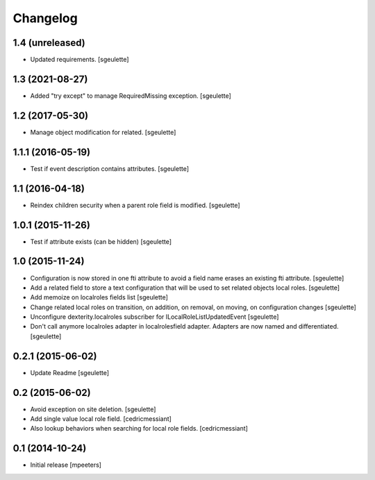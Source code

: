 Changelog
=========

1.4 (unreleased)
----------------

- Updated requirements.
  [sgeulette]

1.3 (2021-08-27)
----------------

- Added "try except" to manage RequiredMissing exception.
  [sgeulette]

1.2 (2017-05-30)
----------------

- Manage object modification for related.
  [sgeulette]

1.1.1 (2016-05-19)
------------------

- Test if event description contains attributes.
  [sgeulette]

1.1 (2016-04-18)
----------------

- Reindex children security when a parent role field is modified.
  [sgeulette]

1.0.1 (2015-11-26)
------------------

- Test if attribute exists (can be hidden)
  [sgeulette]

1.0 (2015-11-24)
----------------

- Configuration is now stored in one fti attribute to avoid a field name erases an existing fti attribute.
  [sgeulette]
- Add a related field to store a text configuration that will be used to set related objects local roles.
  [sgeulette]
- Add memoize on localroles fields list
  [sgeulette]
- Change related local roles on transition, on addition, on removal, on moving, on configuration changes
  [sgeulette]
- Unconfigure dexterity.localroles subscriber for ILocalRoleListUpdatedEvent
  [sgeulette]
- Don't call anymore localroles adapter in localrolesfield adapter. Adapters are now named and differentiated.
  [sgeulette]

0.2.1 (2015-06-02)
------------------

- Update Readme
  [sgeulette]


0.2 (2015-06-02)
----------------

- Avoid exception on site deletion.
  [sgeulette]

- Add single value local role field.
  [cedricmessiant]

- Also lookup behaviors when searching for local role fields.
  [cedricmessiant]


0.1 (2014-10-24)
----------------

- Initial release
  [mpeeters]

